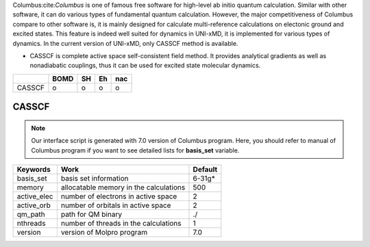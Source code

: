 
Columbus:cite:`Columbus` is one of famous free software for high-level ab initio quantum calculation. Similar with
other software, it can do various types of fundamental quantum calculation. However, the major
competitiveness of Columbus compare to other software is, it is mainly designed for calculate
multi-reference calculations on electonic ground and excited states. This feature is indeed well suited
for dynamics in UNI-xMD, it is implemented for various types of dynamics. In the current version of UNI-xMD,
only CASSCF method is available.

- CASSCF is complete active space self-consistent field method. It provides analytical gradients as
  well as nonadiabatic couplings, thus it can be used for excited state molecular dynamics.

+--------+------+----+----+-----+
|        | BOMD | SH | Eh | nac |
+========+======+====+====+=====+
| CASSCF | o    | o  | o  | o   |
+--------+------+----+----+-----+

CASSCF
^^^^^^^^^^^^^^^^^^^^^^^^^^^^^^^^^^^^^

.. note:: Our interface script is generated with 7.0 version of Columbus program.
   Here, you should refer to manual of Columbus program if you want to see detailed
   lists for **basis_set** variable.

+----------------+------------------------------------------------+---------+
| Keywords       | Work                                           | Default |
+================+================================================+=========+
| basis_set      | basis set information                          | 6-31g*  |
+----------------+------------------------------------------------+---------+
| memory         | allocatable memory in the calculations         | 500     |
+----------------+------------------------------------------------+---------+
| active_elec    | number of electrons in active space            | 2       |
+----------------+------------------------------------------------+---------+
| active_orb     | number of orbitals in active space             | 2       |
+----------------+------------------------------------------------+---------+
| qm_path        | path for QM binary                             | ./      |
+----------------+------------------------------------------------+---------+
| nthreads       | number of threads in the calculations          | 1       |
+----------------+------------------------------------------------+---------+
| version        | version of Molpro program                      | 7.0     |
+----------------+------------------------------------------------+---------+

